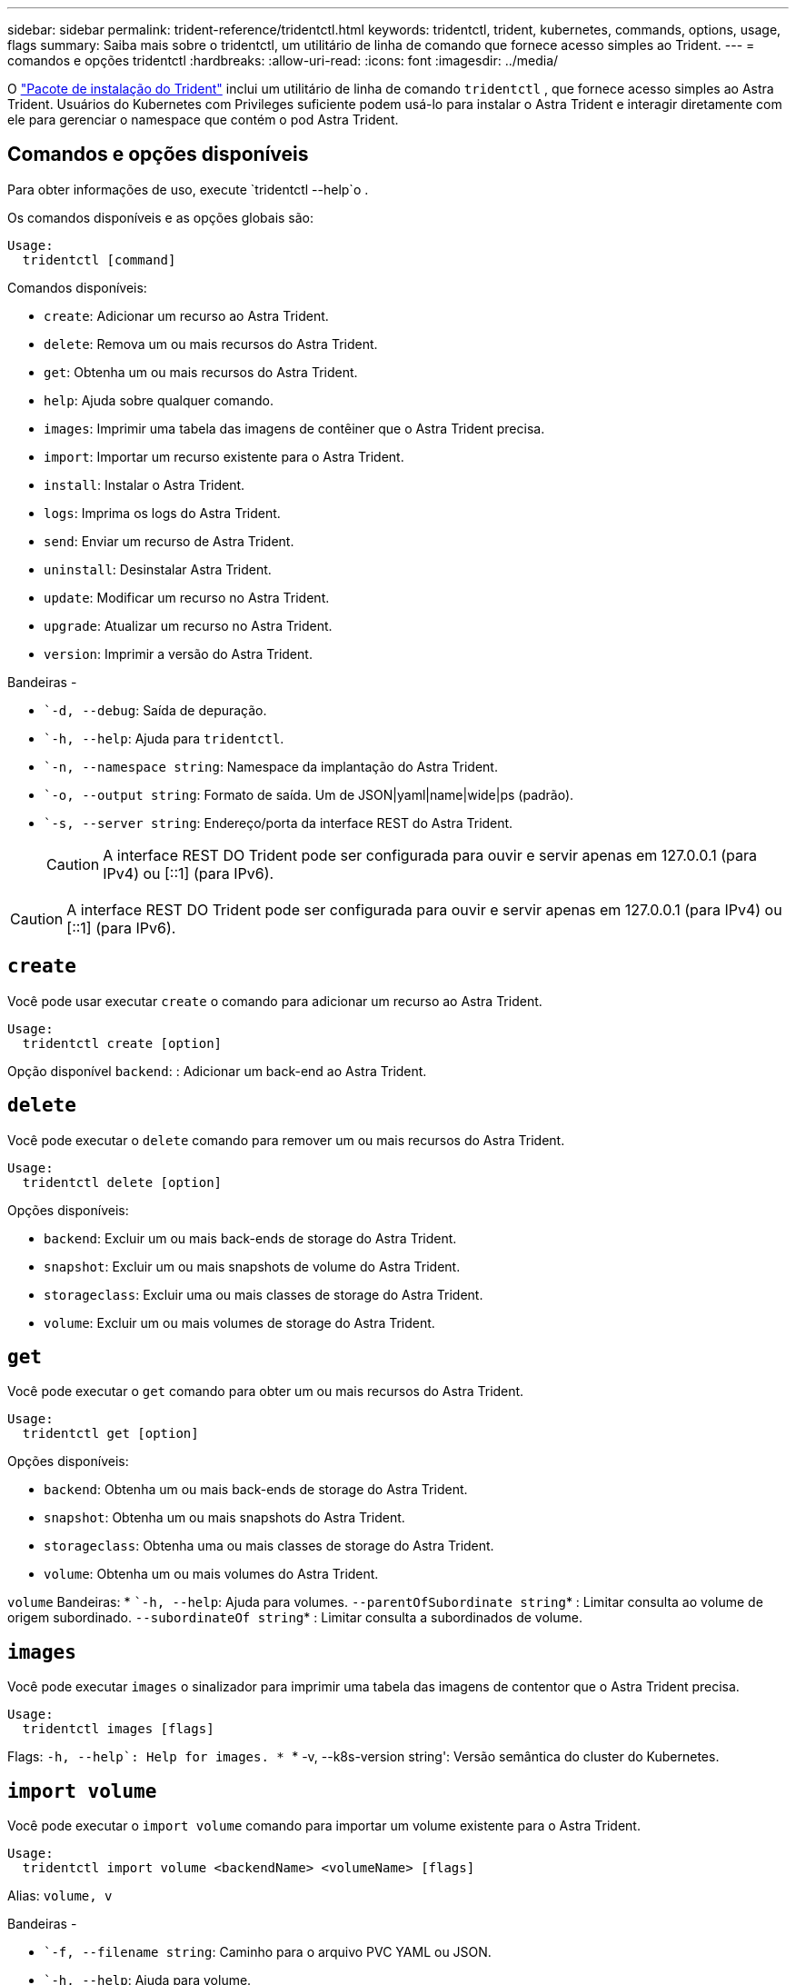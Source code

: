 ---
sidebar: sidebar 
permalink: trident-reference/tridentctl.html 
keywords: tridentctl, trident, kubernetes, commands, options, usage, flags 
summary: Saiba mais sobre o tridentctl, um utilitário de linha de comando que fornece acesso simples ao Trident. 
---
= comandos e opções tridentctl
:hardbreaks:
:allow-uri-read: 
:icons: font
:imagesdir: ../media/


[role="lead"]
O https://github.com/NetApp/trident/releases["Pacote de instalação do Trident"^] inclui um utilitário de linha de comando `tridentctl` , que fornece acesso simples ao Astra Trident. Usuários do Kubernetes com Privileges suficiente podem usá-lo para instalar o Astra Trident e interagir diretamente com ele para gerenciar o namespace que contém o pod Astra Trident.



== Comandos e opções disponíveis

Para obter informações de uso, execute `tridentctl --help`o .

Os comandos disponíveis e as opções globais são:

[listing]
----
Usage:
  tridentctl [command]
----
Comandos disponíveis:

* `create`: Adicionar um recurso ao Astra Trident.
* `delete`: Remova um ou mais recursos do Astra Trident.
* `get`: Obtenha um ou mais recursos do Astra Trident.
* `help`: Ajuda sobre qualquer comando.
* `images`: Imprimir uma tabela das imagens de contêiner que o Astra Trident precisa.
* `import`: Importar um recurso existente para o Astra Trident.
* `install`: Instalar o Astra Trident.
* `logs`: Imprima os logs do Astra Trident.
* `send`: Enviar um recurso de Astra Trident.
* `uninstall`: Desinstalar Astra Trident.
* `update`: Modificar um recurso no Astra Trident.
* `upgrade`: Atualizar um recurso no Astra Trident.
* `version`: Imprimir a versão do Astra Trident.


Bandeiras -

* ``-d, --debug`: Saída de depuração.
* ``-h, --help`: Ajuda para `tridentctl`.
* ``-n, --namespace string`: Namespace da implantação do Astra Trident.
* ``-o, --output string`: Formato de saída. Um de JSON|yaml|name|wide|ps (padrão).
* ``-s, --server string`: Endereço/porta da interface REST do Astra Trident.
+

CAUTION: A interface REST DO Trident pode ser configurada para ouvir e servir apenas em 127.0.0.1 (para IPv4) ou [::1] (para IPv6).




CAUTION: A interface REST DO Trident pode ser configurada para ouvir e servir apenas em 127.0.0.1 (para IPv4) ou [::1] (para IPv6).



== `create`

Você pode usar executar `create` o comando para adicionar um recurso ao Astra Trident.

[listing]
----
Usage:
  tridentctl create [option]
----
Opção disponível
`backend`: : Adicionar um back-end ao Astra Trident.



== `delete`

Você pode executar o `delete` comando para remover um ou mais recursos do Astra Trident.

[listing]
----
Usage:
  tridentctl delete [option]
----
Opções disponíveis:

* `backend`: Excluir um ou mais back-ends de storage do Astra Trident.
* `snapshot`: Excluir um ou mais snapshots de volume do Astra Trident.
* `storageclass`: Excluir uma ou mais classes de storage do Astra Trident.
* `volume`: Excluir um ou mais volumes de storage do Astra Trident.




== `get`

Você pode executar o `get` comando para obter um ou mais recursos do Astra Trident.

[listing]
----
Usage:
  tridentctl get [option]
----
Opções disponíveis:

* `backend`: Obtenha um ou mais back-ends de storage do Astra Trident.
* `snapshot`: Obtenha um ou mais snapshots do Astra Trident.
* `storageclass`: Obtenha uma ou mais classes de storage do Astra Trident.
* `volume`: Obtenha um ou mais volumes do Astra Trident.


`volume` Bandeiras: * ``-h, --help`: Ajuda para volumes.  `--parentOfSubordinate string`* : Limitar consulta ao volume de origem subordinado.  `--subordinateOf string`* : Limitar consulta a subordinados de volume.



== `images`

Você pode executar `images` o sinalizador para imprimir uma tabela das imagens de contentor que o Astra Trident precisa.

[listing]
----
Usage:
  tridentctl images [flags]
----
Flags: ``-h, --help`: Help for images.
* ``* -v, --k8s-version string': Versão semântica do cluster do Kubernetes.



== `import volume`

Você pode executar o `import volume` comando para importar um volume existente para o Astra Trident.

[listing]
----
Usage:
  tridentctl import volume <backendName> <volumeName> [flags]
----
Alias:
`volume, v`

Bandeiras -

* ``-f, --filename string`: Caminho para o arquivo PVC YAML ou JSON.
* ``-h, --help`: Ajuda para volume.
* ``--no-manage`: Criar apenas PV/PVC. Não assuma o gerenciamento do ciclo de vida do volume.




== `install`

Você pode executar `install` os sinalizadores para instalar o Astra Trident.

[listing]
----
Usage:
  tridentctl install [flags]
----
Bandeiras -

* ``--autosupport-image string`: A imagem do contentor para telemetria AutoSupport (predefinição "NetApp/Trident AutoSupport:20.07.0").
* ``--autosupport-proxy string`: O endereço/porta de um proxy para o envio de telemetria AutoSupport.
* ``--csi`: Instalar o CSI Trident (substituir apenas para Kubernetes 1,13, requer portões de recurso).
* ``--enable-node-prep`: Tentativa de instalar os pacotes necessários nos nós.
* ``--generate-custom-yaml`: Gere arquivos YAML sem instalar nada.
* ``-h, --help`: Ajuda para instalar.
* ``--http-request-timeout`: Substituir o tempo limite da solicitação HTTP para a API REST do controlador Trident (1m30s padrão).
* ``--image-registry string`: O endereço/porta de um Registro de imagem interno.
* ``--k8s-timeout duration`: O tempo limite para todas as operações do Kubernetes (3m0s padrão).
* ``--kubelet-dir string`: A localização do host do estado interno do kubelet (padrão "/var/lib/kubelet").
* ``--log-format string`: O formato de log Astra Trident (texto, json) (texto padrão).
* ``--pv string`: O nome do PV legado usado pelo Astra Trident garante que isso não existe (padrão "Trident").
* ``--pvc string`: O nome do PVC legado usado pelo Astra Trident garante que isso não existe (padrão "Trident").
* ``--silence-autosupport`: Não envie pacotes AutoSupport automaticamente para o NetApp (padrão verdadeiro).
* ``--silent`: Desativar a saída MOST durante a instalação.
* ``--trident-image string`: A imagem Astra Trident a instalar.
* ``--use-custom-yaml`: Use todos os arquivos YAML existentes que existem no diretório de configuração.
* ``--use-ipv6`: Utilizar o IPv6 para a comunicação do Astra Trident.




== `logs`

Você pode executar `logs` os sinalizadores para imprimir os logs do Astra Trident.

[listing]
----
Usage:
  tridentctl logs [flags]
----
Bandeiras -

* ``-a, --archive`: Crie um arquivo de suporte com todos os logs, a menos que especificado de outra forma.
* ``-h, --help`: Ajuda para logs.
* ``-l, --log string`: Log do Astra Trident para exibição. Um dos Trident|auto|Trident-operator|All (predefinição "auto").
* ``--node string`: O nome do nó Kubernetes do qual você pode coletar logs do pod de nó.
* ``-p, --previous`: Obter os logs para a instância de contentor anterior, se ela existir.
* ``--sidecars`: Obter os logs para os recipientes sidecar.




== `send`

Você pode executar o `send` comando para enviar um recurso do Astra Trident.

[listing]
----
Usage:
  tridentctl send [option]
----
Opção disponível
`autosupport`: : Enviar um arquivo AutoSupport para o NetApp.



== `uninstall`

Você pode executar `uninstall` os sinalizadores para desinstalar o Astra Trident.

[listing]
----
Usage:
  tridentctl uninstall [flags]
----
Bandeiras: * `-h, --help`: Ajuda para desinstalar.  `--silent`* : Desative a saída MOST durante a desinstalação.



== `update`

Você pode executar os `update` comandos para modificar um recurso no Astra Trident.

[listing]
----
Usage:
  tridentctl update [option]
----
Opções disponíveis
`backend`: : Atualize um back-end no Astra Trident.



== `upgrade`

Você pode executar os `upgrade` comandos para atualizar um recurso no Astra Trident.

[listing]
----
Usage:
tridentctl upgrade [option]
----
Opção disponível
`volume`: : Atualize um ou mais volumes persistentes de NFS/iSCSI para CSI.



== `version`

Você pode executar `version` os sinalizadores para imprimir a versão do `tridentctl` e o serviço Trident em execução.

[listing]
----
Usage:
  tridentctl version [flags]
----
Bandeiras: * `--client`: Apenas versão do cliente (nenhum servidor necessário).  `-h, --help`* : Ajuda para a versão.
